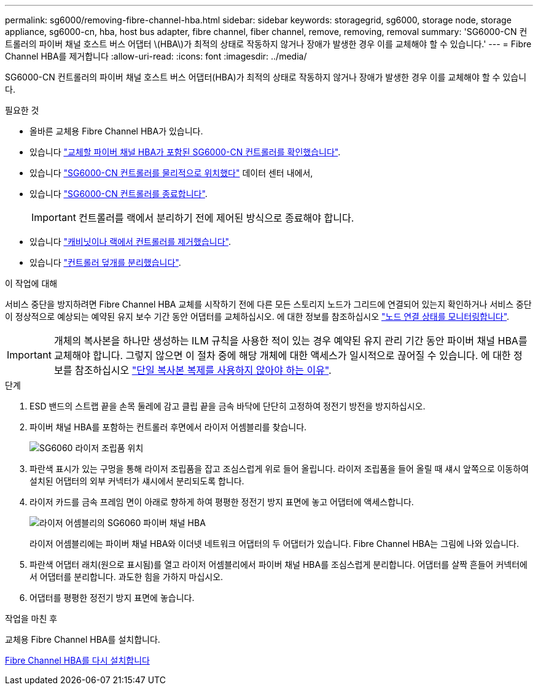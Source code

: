 ---
permalink: sg6000/removing-fibre-channel-hba.html 
sidebar: sidebar 
keywords: storagegrid, sg6000, storage node, storage appliance, sg6000-cn, hba, host bus adapter, fibre channel, fiber channel, remove, removing, removal 
summary: 'SG6000-CN 컨트롤러의 파이버 채널 호스트 버스 어댑터 \(HBA\)가 최적의 상태로 작동하지 않거나 장애가 발생한 경우 이를 교체해야 할 수 있습니다.' 
---
= Fibre Channel HBA를 제거합니다
:allow-uri-read: 
:icons: font
:imagesdir: ../media/


[role="lead"]
SG6000-CN 컨트롤러의 파이버 채널 호스트 버스 어댑터(HBA)가 최적의 상태로 작동하지 않거나 장애가 발생한 경우 이를 교체해야 할 수 있습니다.

.필요한 것
* 올바른 교체용 Fibre Channel HBA가 있습니다.
* 있습니다 link:verifying-fibre-channel-hba-to-replace.html["교체할 파이버 채널 HBA가 포함된 SG6000-CN 컨트롤러를 확인했습니다"].
* 있습니다 link:locating-controller-in-data-center.html["SG6000-CN 컨트롤러를 물리적으로 위치했다"] 데이터 센터 내에서,
* 있습니다 link:shutting-down-sg6000-cn-controller.html["SG6000-CN 컨트롤러를 종료합니다"].
+

IMPORTANT: 컨트롤러를 랙에서 분리하기 전에 제어된 방식으로 종료해야 합니다.

* 있습니다 link:removing-sg6000-cn-controller-from-cabinet-or-rack.html["캐비닛이나 랙에서 컨트롤러를 제거했습니다"].
* 있습니다 link:removing-sg6000-cn-controller-cover.html["컨트롤러 덮개를 분리했습니다"].


.이 작업에 대해
서비스 중단을 방지하려면 Fibre Channel HBA 교체를 시작하기 전에 다른 모든 스토리지 노드가 그리드에 연결되어 있는지 확인하거나 서비스 중단이 정상적으로 예상되는 예약된 유지 보수 기간 동안 어댑터를 교체하십시오. 에 대한 정보를 참조하십시오 link:../monitor/monitoring-node-connection-states.html["노드 연결 상태를 모니터링합니다"].


IMPORTANT: 개체의 복사본을 하나만 생성하는 ILM 규칙을 사용한 적이 있는 경우 예약된 유지 관리 기간 동안 파이버 채널 HBA를 교체해야 합니다. 그렇지 않으면 이 절차 중에 해당 개체에 대한 액세스가 일시적으로 끊어질 수 있습니다. 에 대한 정보를 참조하십시오 link:../ilm/why-you-should-not-use-single-copy-replication.html["단일 복사본 복제를 사용하지 않아야 하는 이유"].

.단계
. ESD 밴드의 스트랩 끝을 손목 둘레에 감고 클립 끝을 금속 바닥에 단단히 고정하여 정전기 방전을 방지하십시오.
. 파이버 채널 HBA를 포함하는 컨트롤러 후면에서 라이저 어셈블리를 찾습니다.
+
image::../media/sg6060_riser_assembly_location.jpg[SG6060 라이저 조립품 위치]

. 파란색 표시가 있는 구멍을 통해 라이저 조립품을 잡고 조심스럽게 위로 들어 올립니다. 라이저 조립품을 들어 올릴 때 섀시 앞쪽으로 이동하여 설치된 어댑터의 외부 커넥터가 섀시에서 분리되도록 합니다.
. 라이저 카드를 금속 프레임 면이 아래로 향하게 하여 평평한 정전기 방지 표면에 놓고 어댑터에 액세스합니다.
+
image::../media/sg6060_fc_hba_location.jpg[라이저 어셈블리의 SG6060 파이버 채널 HBA]

+
라이저 어셈블리에는 파이버 채널 HBA와 이더넷 네트워크 어댑터의 두 어댑터가 있습니다. Fibre Channel HBA는 그림에 나와 있습니다.

. 파란색 어댑터 래치(원으로 표시됨)를 열고 라이저 어셈블리에서 파이버 채널 HBA를 조심스럽게 분리합니다. 어댑터를 살짝 흔들어 커넥터에서 어댑터를 분리합니다. 과도한 힘을 가하지 마십시오.
. 어댑터를 평평한 정전기 방지 표면에 놓습니다.


.작업을 마친 후
교체용 Fibre Channel HBA를 설치합니다.

xref:reinstalling-fibre-channel-hba.adoc[Fibre Channel HBA를 다시 설치합니다]
